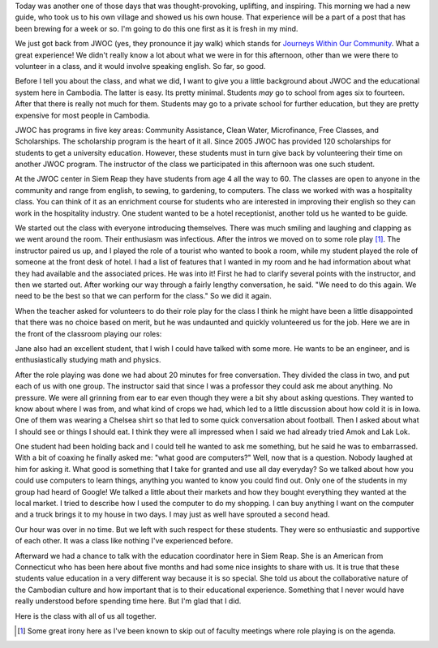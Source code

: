 .. title: Sixty Minutes of Inspiration
.. date: 01-20-2015
.. slug: JWOC-Volunteering-or-Sixty-Minutes-of-Inspiration
.. tags: Travel, Cambodia, Education
.. link: 
.. description: Getting inspired just by taking the time to talk

Today was another one of those days that was thought-provoking, uplifting, and inspiring.  This morning we had a new guide, who took us to his own village and showed us his own house.  That experience will be a part of a post that has been brewing for a week or so.  I'm going to do this one first as it is fresh in my mind.

We just got back from JWOC (yes, they pronounce it jay walk) which stands for `Journeys Within Our Community <http://www.journeyswithinourcommunity.org/about/>`_.  What a great experience!  We didn't really know a lot about what we were in for this afternoon, other than we were there to volunteer in a class, and it would involve speaking english.  So far, so good.

Before I tell you about the class, and what we did, I want to give you a little background about JWOC and the educational system here in Cambodia.  The latter is easy.  Its pretty minimal.  Students *may* go to school from ages six to fourteen.  After that there is really not much for them.  Students may go to a private school for further education, but they are pretty expensive for most people in Cambodia.

JWOC has programs in five key areas:  Community Assistance, Clean Water, Microfinance, Free Classes, and Scholarships.  The scholarship program is the heart of it all.  Since 2005 JWOC has provided 120 scholarships for students to get a university education.  However, these students must in turn give back by volunteering their time on another JWOC program.  The instructor of the class we participated in this afternoon was one such student.

At the JWOC center in Siem Reap they have students from age 4 all the way to 60.  The classes are open to anyone in the community and range from english, to sewing, to gardening, to computers. The class we worked with was a hospitality class.  You can think of it as an enrichment course for students who are interested in improving their english so they can work in the hospitality industry.  One student wanted to be a hotel receptionist, another told us he wanted to be guide.

We started out the class with everyone introducing themselves. There was much smiling and laughing and clapping as we went around the room.  Their enthusiasm was infectious. After the intros we moved on to some role play [1]_.  The instructor paired us up, and I played the role of a tourist who wanted to book a room, while my student played the role of someone at the front desk of hotel.  I had a list of features that I wanted in my room and he had information about what they had available and the associated prices.  He was into it!  First he had to clarify several points with the instructor, and then we started out. After working our way through a fairly lengthy conversation, he said.  "We need to do this again.  We need to be the best so that we can perform for the class."  So we did it again.


When the teacher asked for volunteers to do their role play for the class I think he might have been a little disappointed that there was no choice based on merit, but he was undaunted and quickly volunteered us for the job.  Here we are in the front of the classroom playing our roles:

.. image:: /images/SiemReap/roleplay.jpg

Jane also had an excellent student, that I wish I could have talked with some more.  He wants to be an engineer, and is enthusiastically studying math and physics.

After the role playing was done we had about 20 minutes for free conversation.  They divided the class in two, and put each of us with one group.  The instructor said that since I was a professor they could ask me about anything. No pressure.  We were all grinning from ear to ear even though they were a bit shy about asking questions.  They wanted to know about where I was from, and what kind of crops we had, which led to a little discussion about how cold it is in Iowa.  One of them was wearing a Chelsea shirt so that led to some quick conversation about football.  Then I asked about what I should see or things I should eat.  I think they were all impressed when I said we had already tried Amok and Lak Lok.  

One student had been holding back and I could tell he wanted to ask me something, but he said he was to embarrassed.  With a bit of coaxing he finally asked me: "what good are computers?"  Well, now that is a question. Nobody laughed at him for asking it.  What good is something that I take for granted and use all day everyday?  So we talked about how you could use computers to learn things, anything you wanted to know you could find out.  Only one of the students in my group had heard of Google!  We talked a little about their markets and how they bought everything they wanted at the local market.  I tried to describe how I used the computer to do my shopping.  I can buy anything I want on the computer and a truck brings it to my house in two days.  I may just as well have sprouted a second head.

Our hour was over in no time. But we left with such respect for these students.  They were so enthusiastic and supportive of each other.  It was a class like nothing I've experienced before.

Afterward we had a chance to talk with the education coordinator here in Siem Reap.  She is an American from Connecticut who has been here about five months and had some nice insights to share with us.  It is true that these students value education in a very different way because it is so special.  She told us about the collaborative nature of the Cambodian culture and how important that is to their educational experience.  Something that I never would have really understood before spending time here.  But I'm glad that I did.

Here is the class with all of us all together.

.. image:: /images/SiemReap/classpic.jpg


.. [1] Some great irony here as I've been known to skip out of faculty meetings where role playing is on the agenda.

